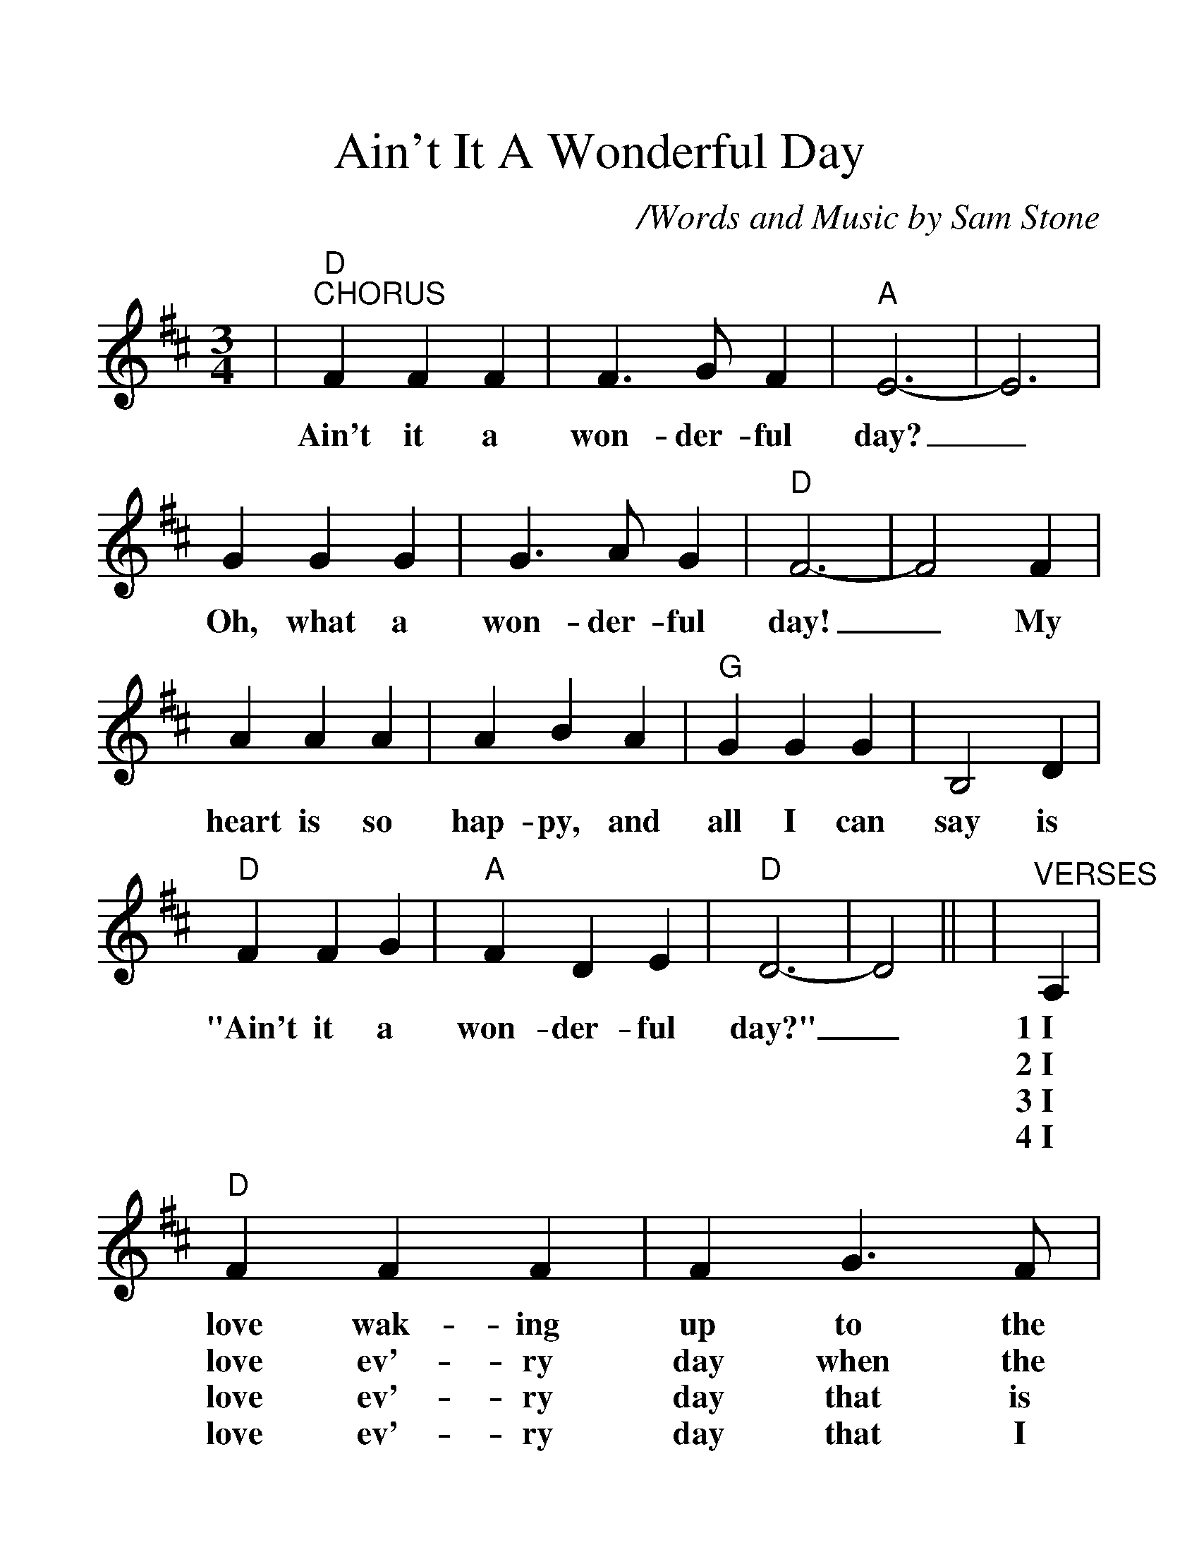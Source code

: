 %%scale 1.3
%%barsperstaff 4
X:1
T:Ain't It A Wonderful Day
C:/Words and Music by Sam Stone
M:3/4
L:1/4
K:D
|"D""^CHORUS"F F F|F3/2 G/2 F|"A"E3-|E3
w:Ain't it a won-der-ful day?_
|G G G|G3/2 A/2 G|"D"F3-|F2 F|A A A|A B A
w:Oh, what a won-der-ful day!_ My heart is so hap-py, and
|"G"G G G|B,2 D|"D"F F G|"A"F D E|"D"D3-|D2||
w:all I can say is "Ain't it a won-der-ful day?"_
|"^VERSES"A,|"D"F F F|F G3/2 F/2|"A"F E E|E2 F
w:1~I love wak-ing up to the fresh morn-ing dew. I
w:2~I love ev'-ry day when the sun shines so bright. Just~the
w:3~I love ev'-ry day that is blest with the rain. The
w:4~I love ev'-ry day that I spend here with you. 'Cause
|G G G|G A3/2 G/2|"D"G F F|F2 G|A A A
w:love look-ing up at the sky when its new. The birds in the
w:wait for the stars that will shine here to-night. The moon on my
w:pick-e-ty peck on that old win-dow pane. The hoo-ty toot
w:when we're to-ge-ther don't care what to do. And~it makes me so
|A B3/2 A/2|"G"G G G|!fermata!B,3
w:trees are a-wa-ken-ing too.
w:pond, what a glo-ri-ous sight.
w:toot of some far a-way train.
w:glad that you feel that way too.
|"D"F F G|"A"F D E|"D"D3-|D3||
w:Ain't it a won-der-ful day._
